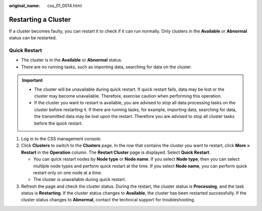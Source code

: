 :original_name: css_01_0014.html

.. _css_01_0014:

Restarting a Cluster
====================

If a cluster becomes faulty, you can restart it to check if it can run normally. Only clusters in the **Available** or **Abnormal** status can be restarted.

Quick Restart
-------------

-  The cluster is in the **Available** or **Abnormal** status.
-  There are no running tasks, such as importing data, searching for data on the cluster.

.. important::

   -  The cluster will be unavailable during quick restart. If quick restart fails, data may be lost or the cluster may become unavailable. Therefore, exercise caution when performing this operation.
   -  If the cluster you want to restart is available, you are advised to stop all data processing tasks on the cluster before restarting it. If there are running tasks, for example, importing data, searching for data, the transmitted data may be lost upon the restart. Therefore you are advised to stop all cluster tasks before the quick restart.

#. Log in to the CSS management console.
#. Click **Clusters** to switch to the **Clusters** page. In the row that contains the cluster you want to restart, click **More > Restart** in the **Operation** column. The **Restart Cluster** page is displayed. Select **Quick Restart**.

   -  You can quick restart nodes by **Node type** or **Node name**. If you select **Node type**, then you can select multiple node types and perform quick restart at the time. If you select **Node name**, you can perform quick restart only on one node at a time.
   -  The cluster is unavailable during quick restart.

#. Refresh the page and check the cluster status. During the restart, the cluster status is **Processing**, and the task status is **Restarting**. If the cluster status changes to **Available**, the cluster has been restarted successfully. If the cluster status changes to **Abnormal**, contact the technical support for troubleshooting.
